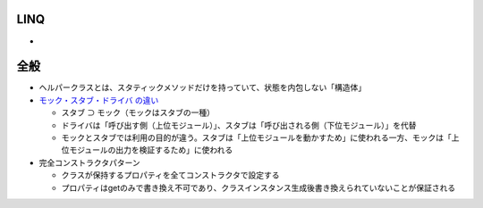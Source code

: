 ====
LINQ
====

* 

====
全般
====

*  ヘルパークラスとは、スタティックメソッドだけを持っていて、状態を内包しない「構造体」

* `モック・スタブ・ドライバ の違い <https://www.qbook.jp/column/1864.html>`__

  * スタブ ⊃ モック（モックはスタブの一種）
  * ドライバは「呼び出す側（上位モジュール）」、スタブは「呼び出される側（下位モジュール）」を代替
  * モックとスタブでは利用の目的が違う。スタブは「上位モジュールを動かすため」に使われる一方、モックは「上位モジュールの出力を検証するため」に使われる

* 完全コンストラクタパターン

  * クラスが保持するプロパティを全てコンストラクタで設定する
  * プロパティはgetのみで書き換え不可であり、クラスインスタンス生成後書き換えられていないことが保証される